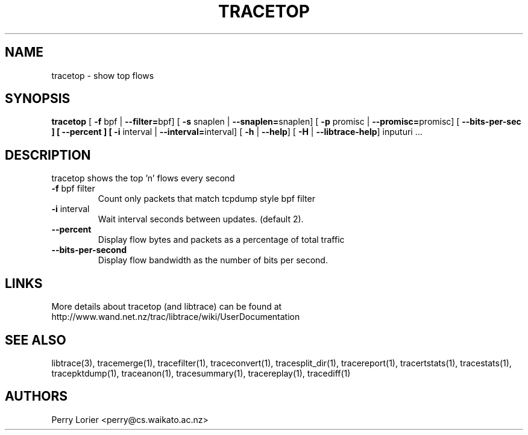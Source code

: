 .TH TRACETOP "1" "March 2009" "tracetop (libtrace)" "User Commands"
.SH NAME
tracetop \- show top flows
.SH SYNOPSIS
.B tracetop
[ \fB-f \fRbpf | \fB--filter=\fRbpf]
[ \fB-s \fRsnaplen | \fB--snaplen=\fRsnaplen]
[ \fB-p \fRpromisc | \fB--promisc=\fRpromisc]
[ \fB--bits-per-sec ]
[ \fB--percent ]
[ \fB-i \fRinterval | \fB--interval=\fRinterval]
[ \fB-h \fR| \fB--help\fR]
[ \fB-H \fR| \fB--libtrace-help\fR]
inputuri ...
.SH DESCRIPTION
tracetop shows the top 'n' flows every second
.TP
\fB\-f\fR bpf filter
Count only packets that match tcpdump style bpf filter

.TP
\fB\-i\fR interval
Wait interval seconds between updates.  (default 2).

.TP
\fB\-\-percent\fR 
Display flow bytes and packets as a percentage of total traffic

.TP
\fB\-\-bits\-per\-second\fR 
Display flow bandwidth as the number of bits per second.

.SH LINKS
More details about tracetop (and libtrace) can be found at
http://www.wand.net.nz/trac/libtrace/wiki/UserDocumentation

.SH SEE ALSO
libtrace(3), tracemerge(1), tracefilter(1), traceconvert(1), tracesplit_dir(1),
tracereport(1), tracertstats(1), tracestats(1), tracepktdump(1), traceanon(1),
tracesummary(1), tracereplay(1), tracediff(1)

.SH AUTHORS
Perry Lorier <perry@cs.waikato.ac.nz>
